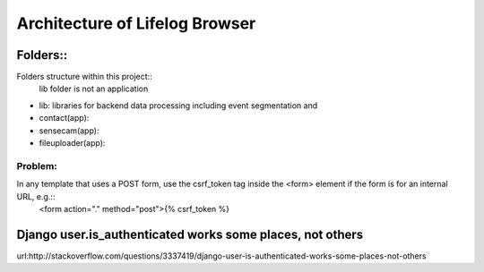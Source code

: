 Architecture of Lifelog Browser
===============================

Folders::
---------
Folders structure within this project::
	lib folder is not an application 
- lib: libraries for backend data processing including event segmentation and 
- contact(app): 
- sensecam(app): 
- fileuploader(app): 

Problem:
~~~~~~~~
 

In any template that uses a POST form, use the csrf_token tag inside the <form> element if the form is for an internal URL, e.g.::
	<form action="." method="post">{% csrf_token %}


Django user.is_authenticated works some places, not others
----------------------------------------------------------

url:http://stackoverflow.com/questions/3337419/django-user-is-authenticated-works-some-places-not-others


